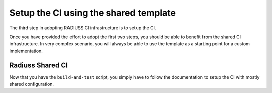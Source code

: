 .. ##
.. ## Copyright (c) 2022, Lawrence Livermore National Security, LLC and
.. ## other RADIUSS Project Developers. See the top-level COPYRIGHT file for details.
.. ##
.. ## SPDX-License-Identifier: (MIT)
.. ##

.. _setup_ci-label:

**************************************
Setup the CI using the shared template
**************************************

.. image:: images/UberenvWorkflowCI.png
   :scale: 32 %
   :alt: Once Spack and the build script setup, adopting the shared CI should be easy.
   :align: center

The third step in adopting RADIUSS CI infrastructure is to setup the CI.

Once you have provided the effort to adopt the first two steps, you should be
able to benefit from the shared CI infrastructure. In very complex scenario,
you will always be able to use the template as a starting point for a custom
implementation.

=================
Radiuss Shared CI
=================

Now that you have the ``build-and-test`` script, you simply have to follow
the documentation to setup the CI with mostly shared configuration.
